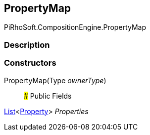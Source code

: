 [#reference/property-map]

## PropertyMap

PiRhoSoft.CompositionEngine.PropertyMap

### Description

### Constructors

PropertyMap(Type _ownerType_)::

### Public Fields

https://docs.microsoft.com/en-us/dotnet/api/System.Collections.Generic.List-1[List^]<<<reference/property.html,Property>>> _Properties_::